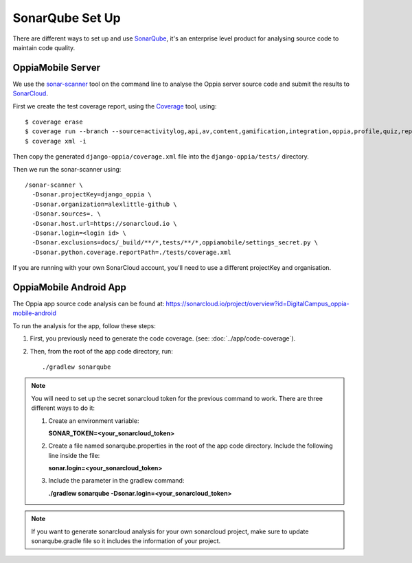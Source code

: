 SonarQube Set Up
==================

There are different ways to set up and use `SonarQube <https://www.sonarqube.org/>`_, 
it's an enterprise level product for analysing source code to maintain code 
quality.

OppiaMobile Server
------------------------

We use the `sonar-scanner <https://docs.sonarqube.org/display/SCAN/Analyzing+with+SonarQube+Scanner>`_ 
tool on the command line to analyse the Oppia server source code and submit the 
results to `SonarCloud <https://sonarcloud.io/dashboard?id=django_oppia>`_.

First we create the test coverage report, using the `Coverage <https://coverage.readthedocs.io/en/latest/index.html>`_ 
tool, using::

	$ coverage erase
	$ coverage run --branch --source=activitylog,api,av,content,gamification,integration,oppia,profile,quiz,reports,summary,viz manage.py test
	$ coverage xml -i
	
Then copy the generated ``django-oppia/coverage.xml`` file into the 
``django-oppia/tests/`` directory.

Then we run the sonar-scanner using::

	/sonar-scanner \
	  -Dsonar.projectKey=django_oppia \
	  -Dsonar.organization=alexlittle-github \
	  -Dsonar.sources=. \
	  -Dsonar.host.url=https://sonarcloud.io \
	  -Dsonar.login=<login id> \
	  -Dsonar.exclusions=docs/_build/**/*,tests/**/*,oppiamobile/settings_secret.py \
	  -Dsonar.python.coverage.reportPath=./tests/coverage.xml

If you are running with your own SonarCloud account, you'll need to use a different projectKey and organisation.
	  
OppiaMobile Android App
------------------------

The Oppia app source code analysis can be found at: https://sonarcloud.io/project/overview?id=DigitalCampus_oppia-mobile-android

To run the analysis for the app, follow these steps:

#. First, you previously need to generate the code coverage. (see: :doc:`../app/code-coverage`).
#. Then, from the root of the app code directory, run::

	./gradlew sonarqube

.. note::
    You will need to set up the secret sonarcloud token for the previous command to work. There are three different ways to do it:

    #. Create an environment variable:

       **SONAR_TOKEN=<your_sonarcloud_token>**


    #. Create a file named sonarqube.properties in the root of the app code directory. Include the following line inside the file:

       **sonar.login=<your_sonarcloud_token>**


    #. Include the parameter in the gradlew command:

       **./gradlew sonarqube -Dsonar.login=<your_sonarcloud_token>**

.. note::
    If you want to generate sonarcloud analysis for your own sonarcloud project, make sure to update sonarqube.gradle file
    so it includes the information of your project.
